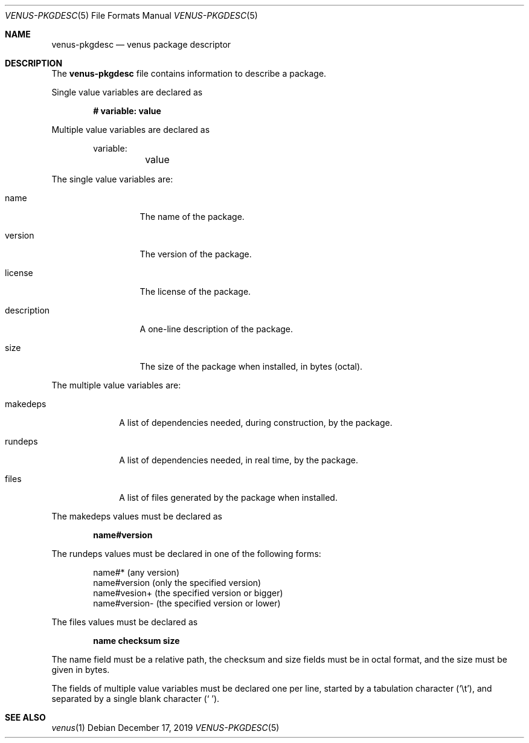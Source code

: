 .Dd December 17, 2019
.Dt VENUS-PKGDESC 5
.Os
.Sh NAME
.Nm venus-pkgdesc
.Nd venus package descriptor
.Sh DESCRIPTION
The
.Nm
file contains information to describe a package.
.Pp
Single value variables are declared as
.Pp
.Dl # variable: value
.Pp
Multiple value variables are declared as
.Bd -literal -offset indent
variable:
	value
.Ed
.Pp
The single value variables are:
.Bl -tag -width XXXXXXXXXXX
.It name
The name of the package.
.It version
The version of the package.
.It license
The license of the package.
.It description
A one-line description of the package.
.It size
The size of the package when installed, in bytes
.Pq octal .
.El
.Pp
The multiple value variables are:
.Bl -tag -width XXXXXXXX
.It makedeps
A list of dependencies needed, during construction, by the package.
.It rundeps
A list of dependencies needed, in real time, by the package.
.It files
A list of files generated by the package when installed.
.El
.Pp
The makedeps values must be declared as
.Pp
.Dl name#version
.Pp
The rundeps values must be declared in one of the following forms:
.Bd -literal -offset indent
name#* (any version)
name#version (only the specified version)
name#vesion+ (the specified version or bigger)
name#version- (the specified version or lower)
.Ed
.Pp
The files values must be declared as
.Pp
.Dl	name checksum size
.Pp
The name field must be a relative path, the checksum and size fields must
be in octal format, and the size must be given in bytes.
.Pp
The fields of multiple value variables must be declared one per line,
started by a tabulation character
.Pq Sq \et ,
and separated by a single blank character
.Pq Sq \ \& .
.Sh SEE ALSO
.Xr venus 1
